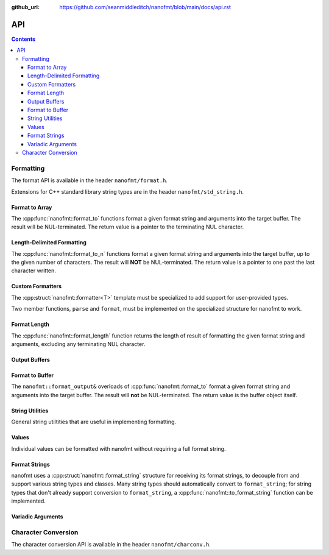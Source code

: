 :github_url: https://github.com/seanmiddleditch/nanofmt/blob/main/docs/api.rst

.. _api:

API
===

.. contents::

.. _format-api:

Formatting
----------

The format API is available in the header ``nanofmt/format.h``.

Extensions for C++ standard library string types are in the header
``nanofmt/std_string.h``.

Format to Array
^^^^^^^^^^^^^^^

The :cpp:func:`nanofmt::format_to` functions format a given format string
and arguments into the target buffer. The result will be NUL-terminated.
The return value is a pointer to the terminating NUL character.

.. cpp:function:: char* nanofmt::format_to(char (&dest)[N], format_string format_str, Args const&... args)

.. cpp:function:: char* nanofmt::vformat_to(char (&dest)[N], format_string format_str, format_args&& args)

Length-Delimited Formatting
^^^^^^^^^^^^^^^^^^^^^^^^^^^

The :cpp:func:`nanofmt::format_to_n` functions format a given format string
and arguments into the target buffer, up to the given number of characters.
The result will **NOT** be NUL-terminated. The return value is a pointer to
one past the last character written.

.. cpp:function:: char* nanofmt::format_to_n(char* dest, std::size_t count, format_string format_str, Args const&... args)

.. cpp:function:: char* nanofmt::vformat_to_n(char* dest, std::size_t count, format_string format_str, format_args&&)

Custom Formatters
^^^^^^^^^^^^^^^^^

The :cpp:struct:`nanofmt::formatter<T>` template must be specialized to add
support for user-provided types.

Two member functions, ``parse`` and ``format``, must be implemented on the
specialized structure for nanofmt to work.

.. cpp:struct:: template<typename T> nanofmt::formatter

  Custom formatter. May include any member variables necesasry to convey
  format information from ``parse`` to ``format``.

  .. cpp:function:: char const* parse(char const* in, char const* end)

    Consumes characters from ``in`` up to, but not including, ``end``.
    Returns a pointer to one past the last character consumed.

  .. cpp:function:: void format(T const& value, format_output& out) const

    Formats ``value`` to ``out``.

Format Length
^^^^^^^^^^^^^

The :cpp:func:`nanofmt::format_length` function returns the length of result
of formatting the given format string and arguments, excluding any
terminating NUL character.

.. cpp:function:: size_t nanofmt::format_length(format_string format_str, Args const&... args)

.. cpp:function:: size_t nanofmt::vformat_length(format_string format_str, format_args&& args)

Output Buffers
^^^^^^^^^^^^^^

.. cpp:struct:: nanofmt::format_output

Format to Buffer
^^^^^^^^^^^^^^^^

The ``nanofmt::format_output&`` overloads of :cpp:func:`nanofmt::format_to`
format a given format string and arguments into the target buffer. The result
will **not** be NUL-terminated. The return value is the buffer object itself.

  .. cpp:function:: format_output& format(format_string fmt, Args const&... args)

    Formats the given format string and argument into the buffer.

  .. cpp:function:: format_output& vformat(format_string fmt, format_args&& args)

    Formats the given format string and argument into the buffer.
    
  .. cpp:function:: format_output& nanofmt::format_value(ValueT const& value, format_string spec = {})

    Formats the given value into the buffer.

  .. cpp:function:: constexpr format_output& append(char const* const zstr) noexcept

    Appends the contents of ``zstr`` to the buffer.

  .. cpp:function:: constexpr format_output& append(char const* source, std::size_t length) noexcept

    Appends ``length`` characters from ``source`` to the buffer.

  .. cpp:function:: constexpr format_output& put(char ch) noexcept

    Appends the character ``ch`` to the buffer.

  .. cpp:function:: constexpr format_output& fill_n(char ch, std::size_t count) noexcept

    Appends ``count`` copies of the character ``ch`` to the buffer.

  .. cpp:function:: constexpr format_output& advance_to(char* const p) noexcept

    Updates the buffer position to ``p`` and adjusts the ``advance`` member appropriately.

  .. cpp:member:: char* pos = nullptr

    Current output position of the buffer. For custom formatting operations,
    use this value for the output position. The :cpp:func:`advance_to`
    function should always be preferred for mutating the ``pos`` member.

  .. cpp:member:: char const* end = nullptr

    The end pointer for the buffer. Custom formatting code should never
    advance ``pos`` past the ``end`` pointer, and should never dereference
    ``end``.

  .. cpp:member:: std::size_t advance = 0

    The number of characters that were written to the buffer, ignoring any
    truncation. Even when ``pos`` equals ``end``, operations on the buffer
    will still increment ``advance``.

    The :cpp:func:`advance_to` member function should be preferred over
    directly mutating ``advance``.

String Utilities
^^^^^^^^^^^^^^^^

General string utiltities that are useful in implementing formatting.

.. cpp:function:: char* copy_to(char* dest, char const* end, char const* source) noexcept

  Copy the source string to the destination buffer, but not extending past
  the provided buffer end pointer. Returns the pointer one past the last
  character written. 

.. cpp:function:: char* copy_to_n(char* dest, char const* end, char const* source, std::size_t length) noexcept

  Copies up to ``length`` characters of source string to the destination
  buffer, but not extending past the provided buffer end pointer. Returns
  the pointer past the last character written.

.. cpp:function:: char* put(char* dest, char const* end, char ch) noexcept

  Copies the provided character ``ch`` to the destination buffer, but not
  extending past the provided buffer end pointer. Returns the pointer past
  the last character written. 

.. cpp:function:: char* fill_n(char* dest, char const* end, char ch, std::size_t count) noexcept

  Copies ``count`` copies of the charcter ``ch`` to the destination buffer,
  but not extending past the provided buffer end pointer. Returns the
  pointer past the last character written. 

Values
^^^^^^

Individual values can be formatted with nanofmt without requiring a full
format string.

.. cpp:function:: char* nanofmt::format_value_to(char (&dest)[N], ValueT const& value, format_string spec = {})

.. cpp:function:: char* nanofmt::format_value_to_n(char* dest, std::size_t, ValueT const& value, format_string spec = {})

.. cpp:function:: char* nanofmt::format_value_size(ValueT const& value, format_string spec = {})

Format Strings
^^^^^^^^^^^^^^

nanofmt uses a :cpp:struct:`nanofmt::format_string` structure for receiving
its format strings, to decouple from and support various string types and
classes. Many string types should automatically convert to ``format_string``;
for string types that don't already support conversion to ``format_string``,
a :cpp:func:`nanofmt::to_format_string` function can be implemented.

.. cpp:struct:: nanofmt::format_string

  Receiver for format strings. Only implicitly constructs from string
  literals (constant character arrays). Can be explicitly constructed
  from other string types.

.. cpp:function:: template <typename T> format_string nanofmt::to_format_string(T const& value) noexcept

  Converts a given string type to a :cpp:struct:`nanofmt::format_string`.
  Works on most standard string types with ``data()`` and ``size()``
  member functions.

  Overload to add support for other string types that require different
  means of converted to a ``format_string``.

.. cpp:struct:: nanofmt::format_string_view

  A very simple wrapper around a pointer and length. This is provided to make
  it easier to write :cpp:struct:`nanofmt::formatter<T>` specializations that
  work on length-delimited string views, by deriving from
  ``nanofmt::formatter<format_string_view>``.

  .. cpp:member:: char const* string = nullptr

  .. cpp:member:: std::size_t length = 0

Variadic Arguments
^^^^^^^^^^^^^^^^^^

.. cpp:struct:: nanofmt::format_args

  List of format args. Typically only constructed from
  :cpp:func:`nanofmt::make_format_args`. Does not take ownership of any
  internal data. 

  .. warning:: Storing an instance of ``format_args`` can result
    in dangling references.

.. cpp:function:: auto nanofmt::make_format_args(Args const&... args)

  .. danger:: This function should usually only be used directly in
    a call to a function accepting a :cpp:struct:`nanofmt::format_args`
    parameter.

.. _to-char-api:

Character Conversion
--------------------

The character conversion API is available in the header ``nanofmt/charconv.h``.

.. cpp:function:: char* nanofmt::to_chars(char* dest, char const* end, IntegerT value, int_format fmt = int_format::decimal) noexcept

  Formats ``value`` into the buffer using the base specified in ``fmt``.

.. cpp:function:: char* nanofmt::to_chars(char* dest, char const* end, FloatT value, float_format fmt) noexcept

  Formats ``value`` into the buffer using the base specified in ``fmt``. Uses
  the shortest precision.

.. cpp:function:: char* nanofmt::to_chars(char* dest, char const* end, FloatT value, float_format fmt, int precision) noexcept

  Formats ``value`` into the buffer using the base specified in ``fmt``. Uses
  the given ``precision``, whose meaning depends on the specified format.

.. cpp:enum-class:: nanofmt::int_format

  Specify whether to use base 10, base 16, or base 2. Base 16 has an uppercase
  variant.

  .. cpp:enumerator:: decimal

    Base 10.

  .. cpp:enumerator:: hex

    Base 16.

  .. cpp:enumerator:: hex_upper
  .. cpp:enumerator:: binary

    Base 2.

.. cpp:enum-class:: nanofmt::float_format

  Specify whether to use scientific, fixed, or general precision formatting.
  Scientific and general also have uppercase variants.

  .. cpp:enumerator:: scientific
  
    Scientific notation formats floating point values as ``[-]d.de[+-]dd``.

  .. cpp:enumerator:: scientific_upper

  .. cpp:enumerator:: fixed

    Fixed-point notation formats floating point values as ``[-]d.dddd``.

  .. cpp:enumerator:: general

    General precision notation formats in either scientific or fixed-point
    notation, depending on the exponent of the value.

  .. cpp:enumerator:: general_upper
